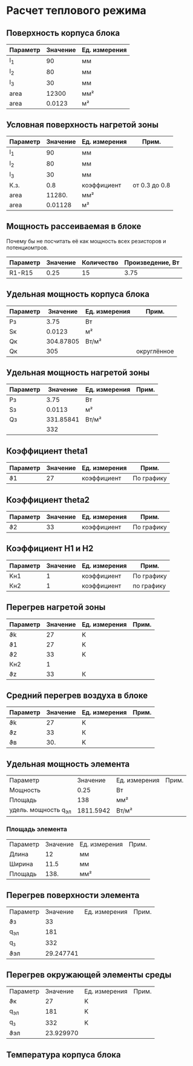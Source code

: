 * Расчет теплового режима
** Поверхность корпуса блока
#+NAME: housing_surface
| Параметр | Значение | Ед. измерения |
|----------+----------+---------------|
| l_1      |       90 | мм            |
| l_2      |       80 | мм            |
| l_3      |       30 | мм            |
|----------+----------+---------------|
| area     |    12300 | мм²           |
|----------+----------+---------------|
| area     |   0.0123 | м²            |
#+TBLFM: @5$2=@2$2 * @3$2 + (@2$2 + @3$2) * @4$2::@6$2=@5$2 / 1000000


** Условная поверхность нагретой зоны
#+NAME: heated_area
| Параметр | Значение | Ед. измерения | Прим.         |
|----------+----------+---------------+---------------|
| l_1      |       90 | мм            |               |
| l_2      |       80 | мм            |               |
| l_3      |       30 | мм            |               |
| К.з.     |      0.8 | коэффициент   | от 0.3 до 0.8 |
| area     |   11280. | мм²           |               |
|----------+----------+---------------+---------------|
| area     |  0.01128 | м²            |               |
#+TBLFM: @6$2=@2$2 * @3$2 + (@2$2 + @3$2) * @4$2 * @5$2::@7$2=@6$2 / 1000000

** Мощность рассеиваемая в блоке
Почему бы не посчитать её как мощность всех резисторов и
потенциомтров.
| Параметр | Значение | Количество | Произведение, Вт |
|----------+----------+------------+------------------|
| R1-R15   |     0.25 |         15 |             3.75 |
#+TBLFM: @2$4=$2 * $3

** Удельная мощность корпуса блока
#+NAME: housing_power
| Параметр |  Значение | Ед. измерения | Прим.       |
|----------+-----------+---------------+-------------|
| Pз       |      3.75 | Вт            |             |
| Sк       |    0.0123 | м²            |             |
|----------+-----------+---------------+-------------|
| Qк       | 304.87805 | Вт/м²         |             |
| Qк       |       305 |               | округлённое |

#+TBLFM: @3$2=remote(housing_surface, @6$2)::@4$2=@2$2 / @3$2

** Удельная мощность нагретой зоны
#+NAME: heated_area_power
| Параметр |  Значение | Ед. измерения | Прим. |
|----------+-----------+---------------+-------|
| Pз       |      3.75 | Вт            |       |
| Sз       |    0.0113 | м²            |       |
|----------+-----------+---------------+-------|
| Qз       | 331.85841 | Вт/м²         |       |
|          |       332 |               |       |
#+TBLFM: @4$2=@2$2 / @3$2

** Коэффициент theta1
#+NAME: theta1
| Параметр | Значение | Ед. измерения | Прим.      |
|----------+----------+---------------+------------|
| ϑ1       |       27 | коэффициент   | По графику |

** Коэффициент theta2
#+NAME: theta2
| Параметр | Значение | Ед. измерения | Прим.      |
|----------+----------+---------------+------------|
| ϑ2       |       33 | коэффициент   | По графику |

** Коэффициент Н1 и Н2
| Параметр | Значение | Ед. измерения | Прим.      |
|----------+----------+---------------+------------|
| Kн1      |        1 | коэффициент   | По графику |
| Кн2      |        1 | коэффициент   | по графику |

** Перегрев нагретой зоны
#+NAME: theta_z
| Параметр | Значение | Ед. измерения | Прим. |
|----------+----------+---------------+-------|
| ϑk       |       27 | K             |       |
| ϑ1       |       27 | K             |       |
| ϑ2       |       33 | K             |       |
| Кн2      |        1 |               |       |
| ϑz       |       33 | К             |       |
#+TBLFM: @6$2=@2$2 + (@4$2 - @3$2) * @5$2

** Средний перегрев воздуха в блоке
| Параметр | Значение | Ед. измерения | Прим. |
|----------+----------+---------------+-------|
| ϑk       |       27 | K             |       |
| ϑz       |       33 | К             |       |
| ϑв       |      30. | K             |       |
#+TBLFM: @4$2=(@2$2+@3$2) * 0.5

** Удельная мощность элемента
| Параметр             |  Значение | Ед. измерения | Прим. |
| Мощность             |      0.25 | Вт            |       |
| Площадь              |       138 | мм²           |       |
| удель. мощность q_эл | 1811.5942 | Вт/м²         |       |
#+TBLFM: @4$2=@2$2 / (@3$2 / 1000000)
*** Площадь элемента
#+NAME: element_area
| Параметр | Значение | Ед. измерения | Прим. |
| Длина    |       12 | мм            |       |
| Ширина   |     11.5 | мм            |       |
|----------+----------+---------------+-------|
| Площадь  |     138. | мм²           |       |

#+TBLFM: @4$2=@3$2 * @2$2
** Перегрев поверхности элемента
| Параметр |  Значение | Ед. измерения | Прим. |
| ϑз       |        33 |               |       |
| q_эл     |       181 |               |       |
| q_з      |       332 |               |       |
|----------+-----------+---------------+-------|
| ϑэл      | 29.247741 |               |       |
#+TBLFM: @5$2=@2$2(0.75 + 0.25 (@3$2 / @4$2))

** Перегрев окружающей элементы среды
| Параметр |  Значение | Ед. измерения | Прим. |
| ϑк       |        27 | K             |       |
| q_эл     |       181 | K             |       |
| q_з      |       332 | K             |       |
|----------+-----------+---------------+-------|
| ϑэл      | 23.929970 |               |       |
#+TBLFM: @5$2=@2$2(0.75 + 0.25 (@3$2 / @4$2))

** Температура корпуса блока
